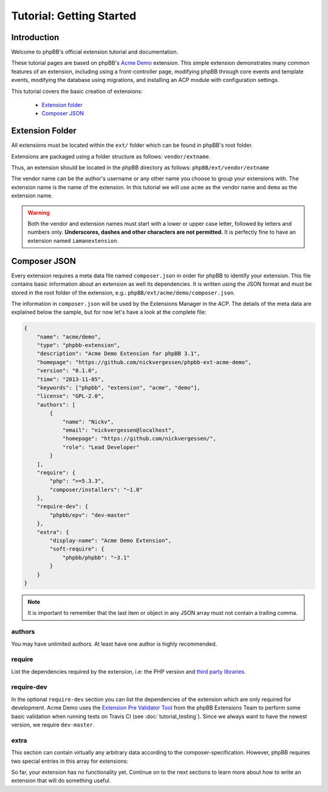 =========================
Tutorial: Getting Started
=========================

Introduction
============

Welcome to phpBB's official extension tutorial and documentation.

These tutorial pages are based on phpBB's `Acme Demo <https://github.com/phpbb/phpbb-ext-acme-demo>`_ extension. This
simple extension demonstrates many common features of an extension, including using a front-controller page, modifying
phpBB through core events and template events, modifying the database using migrations, and installing an ACP module
with configuration settings.

This tutorial covers the basic creation of extensions:

 * `Extension folder`_
 * `Composer JSON`_

.. seealso::

    The :doc:`skeleton_extension` is a fantastic tool to help developers rapidly generate the initial
    files and components needed to start developing new extensions for phpBB.


Extension Folder
================

All extensions must be located within the ``ext/`` folder which can be found in phpBB's root folder.

Extensions are packaged using a folder structure as follows: ``vendor/extname``.

Thus, an extension should be located in the phpBB directory as follows: ``phpBB/ext/vendor/extname``

The vendor name can be the author's username or any other name you choose to group your extensions with.
The extension name is the name of the extension. In this tutorial we will use ``acme`` as the vendor name and
``demo`` as the extension name.

.. warning::

    Both the vendor and extension names must start with a lower or upper case letter, followed by letters and numbers
    only. **Underscores, dashes and other characters are not permitted.** It is perfectly fine to have an extension
    named ``iamanextension``.


Composer JSON
=============

Every extension requires a meta data file named ``composer.json`` in order for phpBB to identify your extension.
This file contains basic information about an extension as well its dependencies. It is written using the JSON format
and must be stored in the root folder of the extension, e.g.: ``phpBB/ext/acme/demo/composer.json``.

The information in ``composer.json`` will be used by the Extensions Manager in the ACP.
The details of the meta data are explained below the sample, but for now let's have a look at the complete file:

.. code-block:: json

    {
        "name": "acme/demo",
        "type": "phpbb-extension",
        "description": "Acme Demo Extension for phpBB 3.1",
        "homepage": "https://github.com/nickvergessen/phpbb-ext-acme-demo",
        "version": "0.1.0",
        "time": "2013-11-05",
        "keywords": ["phpbb", "extension", "acme", "demo"],
        "license": "GPL-2.0",
        "authors": [
            {
                "name": "Nickv",
                "email": "nickvergessen@localhost",
                "homepage": "https://github.com/nickvergessen/",
                "role": "Lead Developer"
            }
        ],
        "require": {
            "php": ">=5.3.3",
            "composer/installers": "~1.0"
        },
        "require-dev": {
            "phpbb/epv": "dev-master"
        },
        "extra": {
            "display-name": "Acme Demo Extension",
            "soft-require": {
                "phpbb/phpbb": "~3.1"
            }
        }
    }

.. note::

    It is important to remember that the last item or object in any JSON array must not contain a trailing comma.

.. csv-table::
   :header: "Field", "Content"
   :delim: |

   ``name`` | "The vendor name and extension name, separated by ``/``, matching the folder
   structure."
   ``type`` | "The type of package. It should always be ``phpbb-extension``."
   ``description`` | "A short description of your extension, may be empty
   (but not skipped)."
   ``homepage`` *optional* | "A valid URL. It is recommended to use the link
   to the contribution in the customisation database, or to the repository of
   your extension (if you are using a public one like GitHub)."
   ``version`` | "The version of your extension. This should follow the format of X.Y.Z with an optional suffix
   of -dev, -patch, -alpha, -beta or -RC."
   ``time`` *optional* | "The release date of your extension. Must be in YYYY-MM-DD or YYYY-MM-DD HH:MM:SS format."
   ``keywords`` *optional* | "An array of keywords related to the extension."
   ``license`` | "The license of the package. This can be either a string or an array of strings.
   Typically extensions should be licensed under the same GPL-2.0 license as phpBB."
   ``authors`` | "An array of authors of the extension.
   See `authors`_ for more details."
   ``require`` | "An array of requirements of the extension.
   See `require`_ for more details."
   ``require-dev`` *optional* | "An array of development requirements of the extension.
   See `require-dev`_ for more details."
   ``extra`` | "An array of arbitrary extra data.
   See `extra`_ for more details."

authors
-------

You may have unlimited authors. At least have one author is highly recommended.

.. csv-table::
   :header: "Field", "Content"
   :delim: |

   ``name`` | "The name of an author."
   ``email`` *optional* | "An email address of the author."
   ``homepage`` *optional* | "A URL pointing to the website of the author."
   ``role`` *optional* | "Role can be used to specify what the author did for the
   extension (e.g. Developer, Translator, Supporter, etc.)"

require
-------

List the dependencies required by the extension, i.e: the PHP version and
`third party libraries <https://packagist.org/>`_.

.. csv-table::
   :header: "Field", "Content"
   :delim: |

   ``php`` | "The minimum-stability version of PHP required by the extension. phpBB 3.1 requires PHP 5.3.3 or higher,
   so the version comparison is ``>= 5.3.3``."
   ``composer/installers`` | "Recommended by phpBB for some internal handling."

require-dev
-----------

In the optional ``require-dev`` section you can list the dependencies of the extension which are only required for
development. Acme Demo uses the `Extension Pre Validator Tool <https://packagist.org/packages/phpbb/epv>`_ from
the phpBB Extensions Team to perform some basic validation when running
tests on Travis CI (see :doc:`tutorial_testing`). Since we always want to have
the newest version, we require ``dev-master``.

extra
-----

This section can contain virtually any arbitrary data according to the composer-specification. However, phpBB requires
two special entries in this array for extensions:

.. csv-table::
   :header: "Field", "Content"
   :delim: |

   ``display-name`` | "The name of your extension, e.g.: Acme Demo Extension."
   ``soft-require`` | "The minimum-stability version of phpBB required by the extension. In this case we require
   any 3.1 version, which is done by prefixing it with a ``~``: ``""phpbb/phpbb"": ""~3.1""``."

.. seealso::

    A complete explanation of all JSON schema fields available in a composer.json file can be found here: https://getcomposer.org/doc/04-schema.md

    More information on specifying package version constraints can be found here: https://getcomposer.org/doc/articles/versions.md#basic-constraints

So far, your extension has no functionality yet. Continue on to the next sections to learn more about how to write
an extension that will do something useful.
